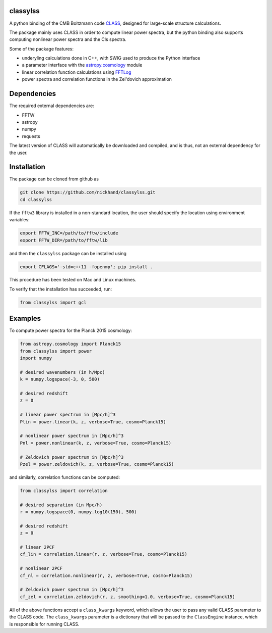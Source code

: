 classylss
----------
A python binding of the CMB Boltzmann code `CLASS`_, designed for large-scale structure calculations.

The package mainly uses CLASS in order to compute linear power spectra, but the python binding also supports computing nonlinear power 
spectra and the Cls spectra. 

Some of the package features:

- underyling calculations done in C++, with SWIG used to produce the Python interface
- a parameter interface with the `astropy.cosmology`_ module
- linear correlation function calculations using `FFTLog`_
- power spectra and correlation functions in the Zel'dovich approximation

.. _`CLASS` : http://class-code.net
.. _`astropy.cosmology` : http://docs.astropy.org/en/latest/cosmology/index.html
.. _`FFTLog` : http://casa.colorado.edu/~ajsh/FFTLog/

Dependencies
------------

The required external dependencies are: 

- FFTW
- astropy
- numpy
- requests

The latest version of CLASS will automatically be downloaded and compiled, and is thus, not an external dependency for the user.

Installation
------------

The package can be cloned from github as

.. code:: bash

    git clone https://github.com/nickhand/classylss.git
    cd classylss
    
If the ``fftw3`` library is installed in a non-standard location, the user should specify the
location using environment variables:

.. code:: bash

    export FFTW_INC=/path/to/fftw/include
    export FFTW_DIR=/path/to/fftw/lib

and then the ``classylss`` package can be installed using

.. code:: bash
    
    export CFLAGS='-std=c++11 -fopenmp'; pip install .
    
This procedure has been tested on Mac and Linux machines.

To verify that the installation has succeeded, run:

.. code-block:: python

    from classylss import gcl
    
Examples
--------

To compute power spectra for the Planck 2015 cosmology:

.. code-block:: python

    from astropy.cosmology import Planck15
    from classylss import power
    import numpy
    
    # desired wavenumbers (in h/Mpc)
    k = numpy.logspace(-3, 0, 500)
    
    # desired redshift 
    z = 0
    
    # linear power spectrum in [Mpc/h]^3
    Plin = power.linear(k, z, verbose=True, cosmo=Planck15)
    
    # nonlinear power spectrum in [Mpc/h]^3
    Pnl = power.nonlinear(k, z, verbose=True, cosmo=Planck15)
    
    # Zeldovich power spectrum in [Mpc/h]^3
    Pzel = power.zeldovich(k, z, verbose=True, cosmo=Planck15)
    
and similarly, correlation functions can be computed: 

.. code-block:: python
    
    from classylss import correlation
    
    # desired separation (in Mpc/h)
    r = numpy.logspace(0, numpy.log10(150), 500)
    
    # desired redshift 
    z = 0
    
    # linear 2PCF 
    cf_lin = correlation.linear(r, z, verbose=True, cosmo=Planck15)
    
    # nonlinear 2PCF
    cf_nl = correlation.nonlinear(r, z, verbose=True, cosmo=Planck15)
    
    # Zeldovich power spectrum in [Mpc/h]^3
    cf_zel = correlation.zeldovich(r, z, smoothing=1.0, verbose=True, cosmo=Planck15)
    
All of the above functions accept a ``class_kwargs`` keyword, which allows the user
to pass any valid CLASS parameter to the CLASS code. The ``class_kwargs`` parameter is a dictionary 
that will be passed to the ``ClassEngine`` instance, which is responsible for running CLASS. 

    
